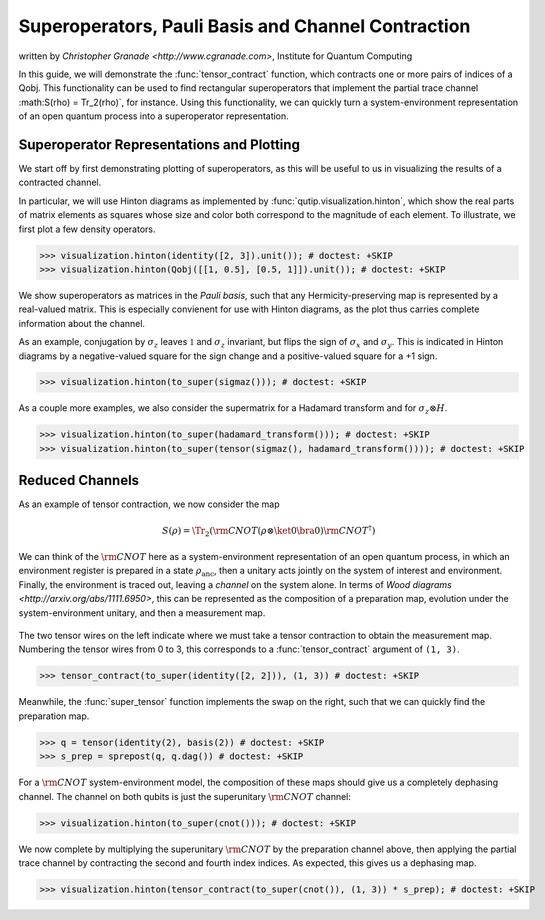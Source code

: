 .. _super:

*****************************************************
Superoperators, Pauli Basis and Channel Contraction
*****************************************************
written by `Christopher Granade <http://www.cgranade.com>`, Institute for Quantum Computing


In this guide, we will demonstrate the :func:`tensor_contract` function, which contracts one or more pairs of indices of a Qobj. This functionality can be used to find rectangular superoperators that implement the partial trace channel :math:S(\rho) = \Tr_2(\rho)`, for instance. Using this functionality, we can quickly turn a system-environment representation of an open quantum process into a superoperator representation.

.. _super-representation-plotting:

Superoperator Representations and Plotting
==========================================


We start off by first demonstrating plotting of superoperators, as this will be useful to us in visualizing the results of a contracted channel.


In particular, we will use Hinton diagrams as implemented by :func:`qutip.visualization.hinton`, which
show the real parts of matrix elements as squares whose size and color both correspond to the magnitude of each element. To illustrate, we first plot a few density operators.

.. plot::
   :context:

>>> visualization.hinton(identity([2, 3]).unit()); # doctest: +SKIP
>>> visualization.hinton(Qobj([[1, 0.5], [0.5, 1]]).unit()); # doctest: +SKIP


We show superoperators as matrices in the *Pauli basis*, such that any Hermicity-preserving map is represented by a real-valued matrix. This is especially convienent for use with Hinton diagrams, as the plot thus carries complete information about the channel.

As an example, conjugation by :math:`\sigma_z` leaves :math:`\mathbb{1}` and :math:`\sigma_z` invariant, but flips the sign of :math:`\sigma_x` and :math:`\sigma_y`. This is indicated in Hinton diagrams by a negative-valued square for the sign change and a positive-valued square for a +1 sign.

.. plot::
   :context:

>>> visualization.hinton(to_super(sigmaz())); # doctest: +SKIP


As a couple more examples, we also consider the supermatrix for a Hadamard transform and for :math:`\sigma_z \otimes H`.

.. plot::
   :context:

>>> visualization.hinton(to_super(hadamard_transform())); # doctest: +SKIP
>>> visualization.hinton(to_super(tensor(sigmaz(), hadamard_transform()))); # doctest: +SKIP

.. _super-reduced-channels:

Reduced Channels
================

As an example of tensor contraction, we now consider the map

.. math::

    S(\rho)=\Tr_2 (\scriptstyle \rm CNOT (\rho \otimes \ket{0}\bra{0}) \scriptstyle \rm CNOT^\dagger)

We can think of the :math:`\scriptstyle \rm CNOT` here as a system-environment representation of an open quantum process, in which an environment register is prepared in a state :math:`\rho_{\text{anc}}`, then a unitary acts jointly on the system of interest and environment. Finally, the environment is traced out, leaving a *channel* on the system alone. In terms of `Wood diagrams <http://arxiv.org/abs/1111.6950>`, this can be represented as the composition of a preparation map, evolution under the system-environment unitary, and then a measurement map.

.. figure:: figures/sprep-wood-diagram.png
   :align: center
   :width: 2.5in


The two tensor wires on the left indicate where we must take a tensor contraction to obtain the measurement map. Numbering the tensor wires from 0 to 3, this corresponds to a :func:`tensor_contract` argument of ``(1, 3)``.

.. plot::
   :context:

>>> tensor_contract(to_super(identity([2, 2])), (1, 3)) # doctest: +SKIP

Meanwhile, the :func:`super_tensor` function implements the swap on the right, such that we can quickly find the preparation map.

>>> q = tensor(identity(2), basis(2)) # doctest: +SKIP
>>> s_prep = sprepost(q, q.dag()) # doctest: +SKIP

For a :math:`\scriptstyle \rm CNOT` system-environment model, the composition of these maps should give us a completely dephasing channel. The channel on both qubits is just the superunitary :math:`\scriptstyle \rm CNOT` channel:

.. plot::
   :context:

>>> visualization.hinton(to_super(cnot())); # doctest: +SKIP

We now complete by multiplying the superunitary :math:`\scriptstyle \rm CNOT` by the preparation channel above, then applying the partial trace channel by contracting the second and fourth index indices. As expected, this gives us a dephasing map.

.. plot::
   :context:

>>> visualization.hinton(tensor_contract(to_super(cnot()), (1, 3)) * s_prep); # doctest: +SKIP


